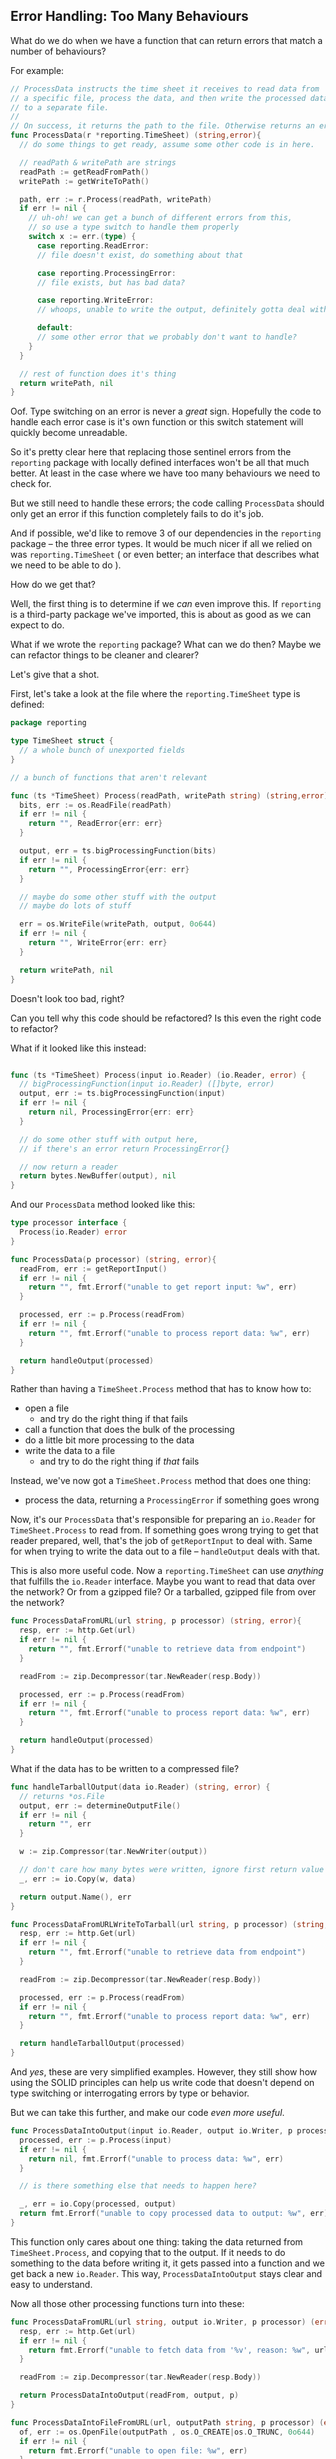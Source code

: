 
**  Error Handling: Too Many Behaviours
:PROPERTIES:
:ID:       ed34c1e7-7924-49bf-88e4-75763a84ea90
:END:
What do we do when we have a function that can return errors that match a number
of behaviours?

For example:

#+BEGIN_SRC go
  // ProcessData instructs the time sheet it receives to read data from
  // a specific file, process the data, and then write the processed data
  // to a separate file.
  //
  // On success, it returns the path to the file. Otherwise returns an error.
  func ProcessData(r *reporting.TimeSheet) (string,error){
    // do some things to get ready, assume some other code is in here.

    // readPath & writePath are strings
    readPath := getReadFromPath()
    writePath := getWriteToPath()

    path, err := r.Process(readPath, writePath)
    if err != nil {
      // uh-oh! we can get a bunch of different errors from this,
      // so use a type switch to handle them properly
      switch x := err.(type) {
        case reporting.ReadError:
        // file doesn't exist, do something about that

        case reporting.ProcessingError:
        // file exists, but has bad data?

        case reporting.WriteError:
        // whoops, unable to write the output, definitely gotta deal with that

        default:
        // some other error that we probably don't want to handle?
      }
    }

    // rest of function does it's thing
    return writePath, nil
  }
#+END_SRC

Oof. Type switching on an error is never a /great/ sign. Hopefully the code to
handle each error case is it's own function or this switch statement will
quickly become unreadable.

So it's pretty clear here that replacing those sentinel errors from the
=reporting= package with locally defined interfaces won't be all that much
better. At least in the case where we have too many behaviours we need to check
for.

But we still need to handle these errors; the code calling =ProcessData= should
only get an error if this function completely fails to do it's job.

And if possible, we'd like to remove 3 of our dependencies in the =reporting=
package -- the three error types. It would be much nicer if all we relied on was
=reporting.TimeSheet= ( or even better; an interface that describes what we need
to be able to do ).

How do we get that?

Well, the first thing is to determine if we /can/ even improve this. If =reporting=
is a third-party package we've imported, this is about as good as we can expect
to do.

What if we wrote the =reporting= package? What can we do then? Maybe we can
refactor things to be cleaner and clearer?

Let's give that a shot.

First, let's take a look at the file where the =reporting.TimeSheet= type is
defined:

#+BEGIN_SRC go
  package reporting

  type TimeSheet struct {
    // a whole bunch of unexported fields
  }

  // a bunch of functions that aren't relevant

  func (ts *TimeSheet) Process(readPath, writePath string) (string,error) {
    bits, err := os.ReadFile(readPath)
    if err != nil {
      return "", ReadError{err: err}
    }

    output, err = ts.bigProcessingFunction(bits)
    if err != nil {
      return "", ProcessingError{err: err}
    }

    // maybe do some other stuff with the output
    // maybe do lots of stuff

    err = os.WriteFile(writePath, output, 0o644)
    if err != nil {
      return "", WriteError{err: err}
    }

    return writePath, nil
  }
#+END_SRC

Doesn't look too bad, right?

Can you tell why this code should be refactored? Is this even the right code to
refactor?

What if it looked like this instead:

#+BEGIN_SRC go

  func (ts *TimeSheet) Process(input io.Reader) (io.Reader, error) {
    // bigProcessingFunction(input io.Reader) ([]byte, error)
    output, err := ts.bigProcessingFunction(input)
    if err != nil {
      return nil, ProcessingError{err: err}
    }

    // do some other stuff with output here,
    // if there's an error return ProcessingError{}

    // now return a reader
    return bytes.NewBuffer(output), nil
  }
#+END_SRC

And our =ProcessData= method looked like this:

#+BEGIN_SRC go
  type processor interface {
    Process(io.Reader) error
  }
  
  func ProcessData(p processor) (string, error){
    readFrom, err := getReportInput()
    if err != nil {
      return "", fmt.Errorf("unable to get report input: %w", err)
    }

    processed, err := p.Process(readFrom)
    if err != nil {
      return "", fmt.Errorf("unable to process report data: %w", err)
    }

    return handleOutput(processed)
  }
#+END_SRC

Rather than having a =TimeSheet.Process= method that has to know how to:
 - open a file
   - and try do the right thing if that fails
 - call a function that does the bulk of the processing
 - do a little bit more processing to the data
 - write the data to a file
   - and try to do the right thing if /that/ fails

Instead, we've now got a =TimeSheet.Process= method that does one thing:

 - process the data, returning a =ProcessingError= if something goes wrong

Now, it's our =ProcessData= that's responsible for preparing an =io.Reader= for
=TimeSheet.Process= to read from. If something goes wrong trying to get that
reader prepared, well, that's the job of =getReportInput= to deal with. Same for
when trying to write the data out to a file -- =handleOutput= deals with that.

This is also more useful code. Now a =reporting.TimeSheet= can use /anything/ that
fulfills the =io.Reader= interface. Maybe you want to read that data over the
network? Or from a gzipped file? Or a tarballed, gzipped file from over the
network?

#+BEGIN_SRC go
  func ProcessDataFromURL(url string, p processor) (string, error){
    resp, err := http.Get(url)
    if err != nil {
      return "", fmt.Errorf("unable to retrieve data from endpoint")
    }

    readFrom := zip.Decompressor(tar.NewReader(resp.Body))

    processed, err := p.Process(readFrom)
    if err != nil {
      return "", fmt.Errorf("unable to process report data: %w", err)
    }

    return handleOutput(processed)
  }
#+END_SRC

What if the data has to be written to a compressed file?

#+BEGIN_SRC go
  func handleTarballOutput(data io.Reader) (string, error) {
    // returns *os.File
    output, err := determineOutputFile()
    if err != nil {
      return "", err
    }

    w := zip.Compressor(tar.NewWriter(output))

    // don't care how many bytes were written, ignore first return value
    _, err := io.Copy(w, data)

    return output.Name(), err
  }

  func ProcessDataFromURLWriteToTarball(url string, p processor) (string, error){
    resp, err := http.Get(url)
    if err != nil {
      return "", fmt.Errorf("unable to retrieve data from endpoint")
    }

    readFrom := zip.Decompressor(tar.NewReader(resp.Body))

    processed, err := p.Process(readFrom)
    if err != nil {
      return "", fmt.Errorf("unable to process report data: %w", err)
    }

    return handleTarballOutput(processed)
  }
#+END_SRC

And /yes/, these are very simplified examples. However, they still show how using
the SOLID principles can help us write code that doesn't depend on type
switching or interrogating errors by type or behavior.

But we can take this further, and make our code /even more useful/.

#+BEGIN_SRC go
  func ProcessDataIntoOutput(input io.Reader, output io.Writer, p processor) error {
    processed, err := p.Process(input)
    if err != nil {
      return nil, fmt.Errorf("unable to process data: %w", err)
    }

    // is there something else that needs to happen here?

    _, err = io.Copy(processed, output)
    return fmt.Errorf("unable to copy processed data to output: %w", err)
  }
#+END_SRC

This function only cares about one thing: taking the data returned from
=TimeSheet.Process=, and copying that to the output. If it needs to do something
to the data before writing it, it gets passed into a function and we get back a
new =io.Reader=. This way, =ProcessDataIntoOutput= stays clear and easy to understand.

Now all those other processing functions turn into these:

#+BEGIN_SRC go
  func ProcessDataFromURL(url string, output io.Writer, p processor) (error) {
    resp, err := http.Get(url)
    if err != nil {
      return fmt.Errorf("unable to fetch data from '%v', reason: %w", url, err)
    }

    readFrom := zip.Decompressor(tar.NewReader(resp.Body))

    return ProcessDataIntoOutput(readFrom, output, p)
  }

  func ProcessDataIntoFileFromURL(url, outputPath string, p processor) (error) {
    of, err := os.OpenFile(outputPath , os.O_CREATE|os.O_TRUNC, 0o644)
    if err != nil {
      return fmt.Errorf("unable to open file: %w", err)
    }

    return ProcessDataFromURL(url, of, p)
  }

  func ProcessDataFromTarball(path string, output io.Writer, p processor) (error){
    f, err := os.OpenFile(path, os.O_RDONLY, 0o644)
    if err != nil {
      return fmt.Errorf("unable to open file: %w", err)
    }

    readFrom := tar.NewReader(zip.Decompressor(f))

    return ProcessDataIntoOutput(readFrom, output, p)
  }
#+END_SRC

Now every time we want to read or write from anything we don't support -- so
long as we can turn it into an =io.Reader= to read from or an =io.Writer= to write
from, we're good!

Also, we can now use these functions to handle other things. Maybe the =reporting=
package has a =BudgetSheet= method that has the same =Process= method that =TimeSheet=
does. Or maybe something over in the =accounting= package, or the =analytics=
package. By flipping the dependencies so that =ProcessData= isn't trying to do a
whole bunch, make it so that all =ProcessData= cares about is three behaviours.

The arguments for the old =ProcessData= told you very little. All you could tell
is that you passed in a time sheet and... something happened.

Now, it's very clear. The name of the function tells us what it /does/ with the
data -- it uses a =processor= to process data from an =io.Reader=, and writes the
data into an =io.Writer=. 

#+BEGIN_NOTE
You might be wondering why the functions take =io.Writer= or =io.Reader= instead of
=io.WriteCloser=, =io.ReadCloser=, or any of the other composite interfaces defined
in the =io= package.

Well that's because we're doing this the SOLID way. Each function should have
one responsibility. But this doesn't mean we want to read all the data into a
=[]byte= and pass that in, because then we're dealing with potentially lots of
data ( megabytes, gigabytes, potentially even terabytes ). So using the
=io.Reader= interface let's us signal that we want data, but not all at once. For
example, what if the processor only cares about the first megabyte of data? 

Additionally, =ProcessDataIntoOutput= doesn't need to care about closing the
reader or writer. It doesn't know, or need to know, if we're done reading /or/
writing. This function might get called inside a loop as we process a bunch of
input files into a single output file. How much worse would this be if that code
had to re-open and /seek to the right spot/ before moving on to the next loop
iteration?

Reading data, processing it, and writing it is small enough to be a single
responsibility -- so long as you're using interfaces that limit your function to
/just that behaviour/. 
#+END_NOTE

